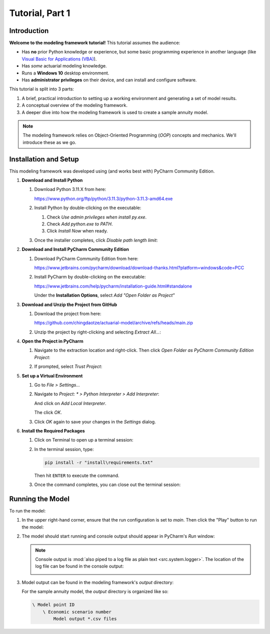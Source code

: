 .. _tutorial_pt1:

Tutorial, Part 1
================

Introduction
------------

**Welcome to the modeling framework tutorial!** This tutorial assumes the audience:

- Has **no** prior Python knowledge or experience, but some basic programming experience in another
  language (like `Visual Basic for Applications (VBA)
  <https://en.wikipedia.org/wiki/Visual_Basic_for_Applications>`_).
- Has *some* actuarial modeling knowledge.
- Runs a **Windows 10** desktop environment.
- Has **administrator privileges** on their device, and can install and configure software.

This tutorial is split into 3 parts:

#. A brief, practical introduction to setting up a working environment and generating a set of model results.
#. A conceptual overview of the modeling framework.
#. A deeper dive into how the modeling framework is used to create a sample annuity model.

.. note::
    The modeling framework relies on Object-Oriented Programming (*OOP*) concepts and mechanics.
    We'll introduce these as we go.

Installation and Setup
----------------------

This modeling framework was developed using (and works best with) PyCharm Community Edition.

#. **Download and Install Python**

   #. Download Python 3.11.X from here:

      `<https://www.python.org/ftp/python/3.11.3/python-3.11.3-amd64.exe>`_

   #. Install Python by double-clicking on the executable:

      .. image:: images/install_python.png

      #. Check *Use admin privileges when install py.exe*.
      #. Check *Add python.exe to PATH*.
      #. Click *Install Now* when ready.

   #. Once the installer completes, click *Disable path length limit*:

      .. image:: images/install_python_path_length_limit.png

#. **Download and Install PyCharm Community Edition**

   #. Download PyCharm Community Edition from here:

      `<https://www.jetbrains.com/pycharm/download/download-thanks.html?platform=windows&code=PCC>`_

   #. Install PyCharm by double-clicking on the executable:

      `<https://www.jetbrains.com/help/pycharm/installation-guide.html#standalone>`_

      Under the **Installation Options**, select *Add "Open Folder as Project"*

      .. image:: images/install_pycharm_options.png

#. **Download and Unzip the Project from GitHub**

   #. Download the project from here:

      `<https://github.com/chingdaotze/actuarial-model/archive/refs/heads/main.zip>`_

   #. Unzip the project by right-clicking and selecting *Extract All...*:

      .. image:: images/python_project_extract.png

#. **Open the Project in PyCharm**

   #. Navigate to the extraction location and right-click.
      Then click *Open Folder as PyCharm Community Edition Project*:

      .. image:: images/python_project_open.png

   #. If prompted, select *Trust Project*:

      .. image:: images/trust_project.png

   .. _virtual_environment:

#. **Set up a Virtual Environment**

   #. Go to *File > Settings...*

      .. image:: images/pycharm_settings.png

   #. Navigate to `Project: \* > Python Interpreter > Add Interpreter`:

      .. image:: images/pycharm_add_interpreter.png

      And click on *Add Local Interpreter*.

      .. image:: images/pycharm_add_interpreter_confirm.png

      The click *OK*.

   #. Click *OK* again to save your changes in the *Settings* dialog.

      .. image:: images/pycharm_ok.png

   .. _required_packages:

#. **Install the Required Packages**

   #. Click on Terminal to open up a terminal session:

   #. In the terminal session, type:

      .. code-block:: powershell

            pip install -r "install\requirements.txt"

      .. image:: images/install_reqs.png

      Then hit ``ENTER`` to execute the command.

   #. Once the command completes, you can close out the terminal session:

      .. image:: images/close_terminal.png

Running the Model
-----------------

To run the model:

#. In the upper right-hand corner, ensure that the run configuration is set to *main*.
   Then click the "Play" button to run the model:

   .. image:: images/run_model_1.png

#. The model should start running and console output should appear in PyCharm's *Run* window:

   .. image:: images/run_model_2.png

   .. note::

     .. _log_file:

     Console output is :mod:`also piped to a log file as plain text <src.system.logger>`. The
     location of the log file can be found in the console output:

     .. image:: images/run_model_3.png

   .. _model_output:

#. Model output can be found in the modeling framework's *output* directory:

   .. image:: images/run_model_4.png

   For the sample annuity model, the *output* directory is organized like so:

   .. code-block:: text

       \ Model point ID
           \ Economic scenario number
               Model output *.csv files
